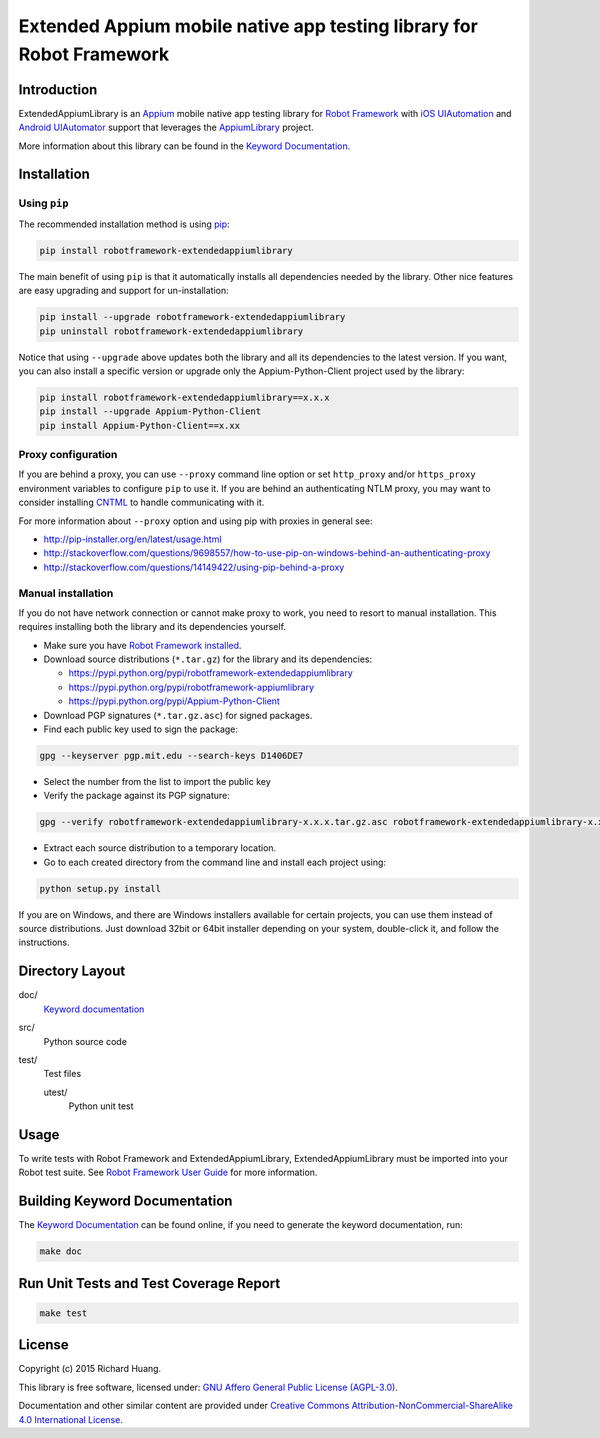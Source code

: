 Extended Appium mobile native app testing library for Robot Framework
=====================================================================

.. image:: https://img.shields.io/travis/rickypc/robotframework-extendedappiumlibrary.svg
       :target: https://travis-ci.org/rickypc/robotframework-extendedappiumlibrary

.. image:: https://img.shields.io/codecov/c/github/rickypc/robotframework-extendedappiumlibrary.svg
       :target: https://codecov.io/github/rickypc/robotframework-extendedappiumlibrary

.. image:: https://img.shields.io/codacy/41b53f28c02a42cf8f3fc7fd4d73411e.svg
       :target: https://www.codacy.com/app/rickypc/robotframework-extendedappiumlibrary

.. image:: https://img.shields.io/pypi/v/robotframework-extendedappiumlibrary.svg
       :target: https://pypi.python.org/pypi/robotframework-extendedappiumlibrary

.. image:: https://img.shields.io/pypi/status/robotframework-extendedappiumlibrary.svg
       :target: https://pypi.python.org/pypi/robotframework-extendedappiumlibrary

.. image:: https://img.shields.io/pypi/pyversions/robotframework-extendedappiumlibrary.svg
       :target: https://www.python.org/downloads/

.. image:: https://img.shields.io/pypi/dm/robotframework-extendedappiumlibrary.svg
       :target: https://pypi.python.org/pypi/robotframework-extendedappiumlibrary

.. image:: https://img.shields.io/pypi/l/robotframework-extendedappiumlibrary.svg
       :target: https://www.gnu.org/licenses/agpl-3.0.en.html

Introduction
------------

ExtendedAppiumLibrary is an Appium_ mobile native app testing library
for `Robot Framework`_ with `iOS UIAutomation`_ and `Android UIAutomator`_ support
that leverages the AppiumLibrary_ project.

More information about this library can be found in the `Keyword Documentation`_.

Installation
------------

Using ``pip``
'''''''''''''

The recommended installation method is using pip_:

.. code:: bash

    pip install robotframework-extendedappiumlibrary

The main benefit of using ``pip`` is that it automatically installs all
dependencies needed by the library. Other nice features are easy upgrading
and support for un-installation:

.. code:: bash

    pip install --upgrade robotframework-extendedappiumlibrary
    pip uninstall robotframework-extendedappiumlibrary

Notice that using ``--upgrade`` above updates both the library and all
its dependencies to the latest version. If you want, you can also install
a specific version or upgrade only the Appium-Python-Client project used by the library:

.. code:: bash

    pip install robotframework-extendedappiumlibrary==x.x.x
    pip install --upgrade Appium-Python-Client
    pip install Appium-Python-Client==x.xx

Proxy configuration
'''''''''''''''''''

If you are behind a proxy, you can use ``--proxy`` command line option
or set ``http_proxy`` and/or ``https_proxy`` environment variables to
configure ``pip`` to use it. If you are behind an authenticating NTLM proxy,
you may want to consider installing CNTML_ to handle communicating with it.

For more information about ``--proxy`` option and using pip with proxies
in general see:

- http://pip-installer.org/en/latest/usage.html
- http://stackoverflow.com/questions/9698557/how-to-use-pip-on-windows-behind-an-authenticating-proxy
- http://stackoverflow.com/questions/14149422/using-pip-behind-a-proxy

Manual installation
'''''''''''''''''''

If you do not have network connection or cannot make proxy to work, you need
to resort to manual installation. This requires installing both the library
and its dependencies yourself.

- Make sure you have `Robot Framework installed`_.

- Download source distributions (``*.tar.gz``) for the library and its dependencies:

  - https://pypi.python.org/pypi/robotframework-extendedappiumlibrary
  - https://pypi.python.org/pypi/robotframework-appiumlibrary
  - https://pypi.python.org/pypi/Appium-Python-Client

- Download PGP signatures (``*.tar.gz.asc``) for signed packages.

- Find each public key used to sign the package:

.. code:: bash

    gpg --keyserver pgp.mit.edu --search-keys D1406DE7

- Select the number from the list to import the public key

- Verify the package against its PGP signature:

.. code:: bash

    gpg --verify robotframework-extendedappiumlibrary-x.x.x.tar.gz.asc robotframework-extendedappiumlibrary-x.x.x.tar.gz

- Extract each source distribution to a temporary location.

- Go to each created directory from the command line and install each project using:

.. code:: bash

       python setup.py install

If you are on Windows, and there are Windows installers available for
certain projects, you can use them instead of source distributions.
Just download 32bit or 64bit installer depending on your system,
double-click it, and follow the instructions.

Directory Layout
----------------

doc/
    `Keyword documentation`_

src/
    Python source code

test/
     Test files

     utest/
           Python unit test

Usage
-----

To write tests with Robot Framework and ExtendedAppiumLibrary,
ExtendedAppiumLibrary must be imported into your Robot test suite.
See `Robot Framework User Guide`_ for more information.

Building Keyword Documentation
------------------------------

The `Keyword Documentation`_ can be found online, if you need to generate the keyword documentation, run:

.. code:: bash

    make doc

Run Unit Tests and Test Coverage Report
---------------------------------------

.. code:: bash

    make test

License
-------

Copyright (c) 2015 Richard Huang.

This library is free software, licensed under: `GNU Affero General Public License (AGPL-3.0)`_.

Documentation and other similar content are provided under `Creative Commons Attribution-NonCommercial-ShareAlike 4.0 International License <http://creativecommons.org/licenses/by-nc-sa/4.0/>`_.

.. _Android UIAutomator: https://developer.android.com/tools/testing-support-library/index.html#UIAutomator
.. _Appium: http://appium.io/
.. _AppiumLibrary: https://jollychang.github.io/robotframework-appiumlibrary/doc/AppimuLibrary.html
.. _CNTML: http://cntlm.sourceforge.net
.. _GNU Affero General Public License (AGPL-3.0): http://www.gnu.org/licenses/agpl-3.0.en.html
.. _iOS UIAutomation: https://developer.apple.com/library/mac/documentation/DeveloperTools/Conceptual/InstrumentsUserGuide/UsingtheAutomationInstrument/UsingtheAutomationInstrument.html
.. _Keyword Documentation: https://rickypc.github.io/robotframework-extendedappiumlibrary/doc/ExtendedAppiumLibrary.html
.. _pip: http://pip-installer.org
.. _Robot Framework: http://robotframework.org
.. _Robot Framework installed: http://code.google.com/p/robotframework/wiki/Installation
.. _Robot Framework User Guide: http://code.google.com/p/robotframework/wiki/UserGuide
